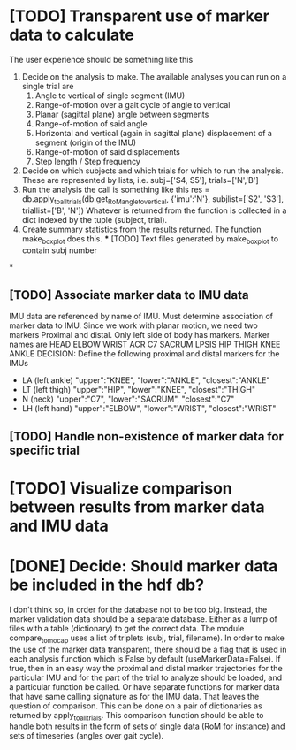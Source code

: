 * [TODO] Transparent use of marker data to calculate
  The user experience should be something like this
  1. Decide on the analysis to make. The available analyses you can run
     on a single trial are
    1. Angle to vertical of single segment (IMU)
    2. Range-of-motion over a gait cycle of angle to vertical
    3. Planar (sagittal plane) angle between segments
    4. Range-of-motion of said angle
    5. Horizontal and vertical (again in sagittal plane) displacement
       of a segment (origin of the IMU)
    6. Range-of-motion of said displacements
    7. Step length / Step frequency
  2. Decide on which subjects and which trials for which to run the analysis.
     These are represented by lists, i.e. subj=['S4, S5'], trials=['N','B']
  3. Run the analysis the call is something like this
     res = db.apply_to_all_trials(db.get_RoM_angle_to_vertical,
                                  {'imu':'N'},
                                  subjlist=['S2', 'S3'],
                                  triallist=['B', 'N'])
     Whatever is returned from the function is collected in a dict indexed by
                                      the tuple (subject, trial).
  4. Create summary statistics from the results returned. The function
     make_boxplot does this.
    *** [TODO] Text files generated by make_boxplot to contain subj number

*

** [TODO] Associate marker data to IMU data
   IMU data are referenced by name of IMU. Must determine association of
   marker data to IMU. Since we work with planar motion, we need two markers
   Proximal and distal. Only left side of body has markers. Marker names are
   HEAD    ELBOW   WRIST   ACR     C7      SACRUM  LPSIS
   HIP     THIGH   KNEE    ANKLE
   DECISION: Define the following proximal and distal markers for the IMUs
  - LA  (left ankle) "upper":"KNEE", "lower":"ANKLE", "closest":"ANKLE"
  - LT (left thigh) "upper":"HIP", "lower":"KNEE", "closest":"THIGH"
  - N (neck) "upper":"C7", "lower":"SACRUM", "closest":"C7"
  - LH (left hand) "upper":"ELBOW", "lower":"WRIST", "closest":"WRIST"
** [TODO] Handle non-existence of marker data for specific trial
* [TODO] Visualize comparison between results from marker data and IMU data
* [DONE] Decide: Should marker data be included in the hdf db?
  I don't think so, in order for the database not to be too big. Instead, the
  marker validation data should be a separate database. Either as a lump of
  files with a table (dictionary) to get the correct data. The module
  compare_to_mocap uses a list of triplets (subj, trial, filename). In order to
  make the use of the marker data transparent, there should be a flag that is
  used in each analysis function which is False by default (useMarkerData=False).
  If true, then in an easy way the proximal and distal marker trajectories for
  the particular IMU and for the part of the trial to analyze should be loaded,
  and a particular function be called. Or have separate functions for marker
  data that have same calling signature as for the IMU data.
  That leaves the question of comparison. This can be done on a pair of
  dictionaries as returned by apply_to_all_trials. This comparison function should
  be able to handle both results in the form of sets of single data (RoM for instance)
  and sets of timeseries (angles over gait cycle).
